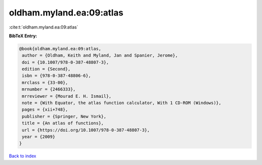 oldham.myland.ea:09:atlas
=========================

:cite:t:`oldham.myland.ea:09:atlas`

**BibTeX Entry:**

.. code-block:: bibtex

   @book{oldham.myland.ea:09:atlas,
    author = {Oldham, Keith and Myland, Jan and Spanier, Jerome},
    doi = {10.1007/978-0-387-48807-3},
    edition = {Second},
    isbn = {978-0-387-48806-6},
    mrclass = {33-00},
    mrnumber = {2466333},
    mrreviewer = {Mourad E. H. Ismail},
    note = {With Equator, the atlas function calculator, With 1 CD-ROM (Windows)},
    pages = {xii+748},
    publisher = {Springer, New York},
    title = {An atlas of functions},
    url = {https://doi.org/10.1007/978-0-387-48807-3},
    year = {2009}
   }

`Back to index <../By-Cite-Keys.rst>`_
